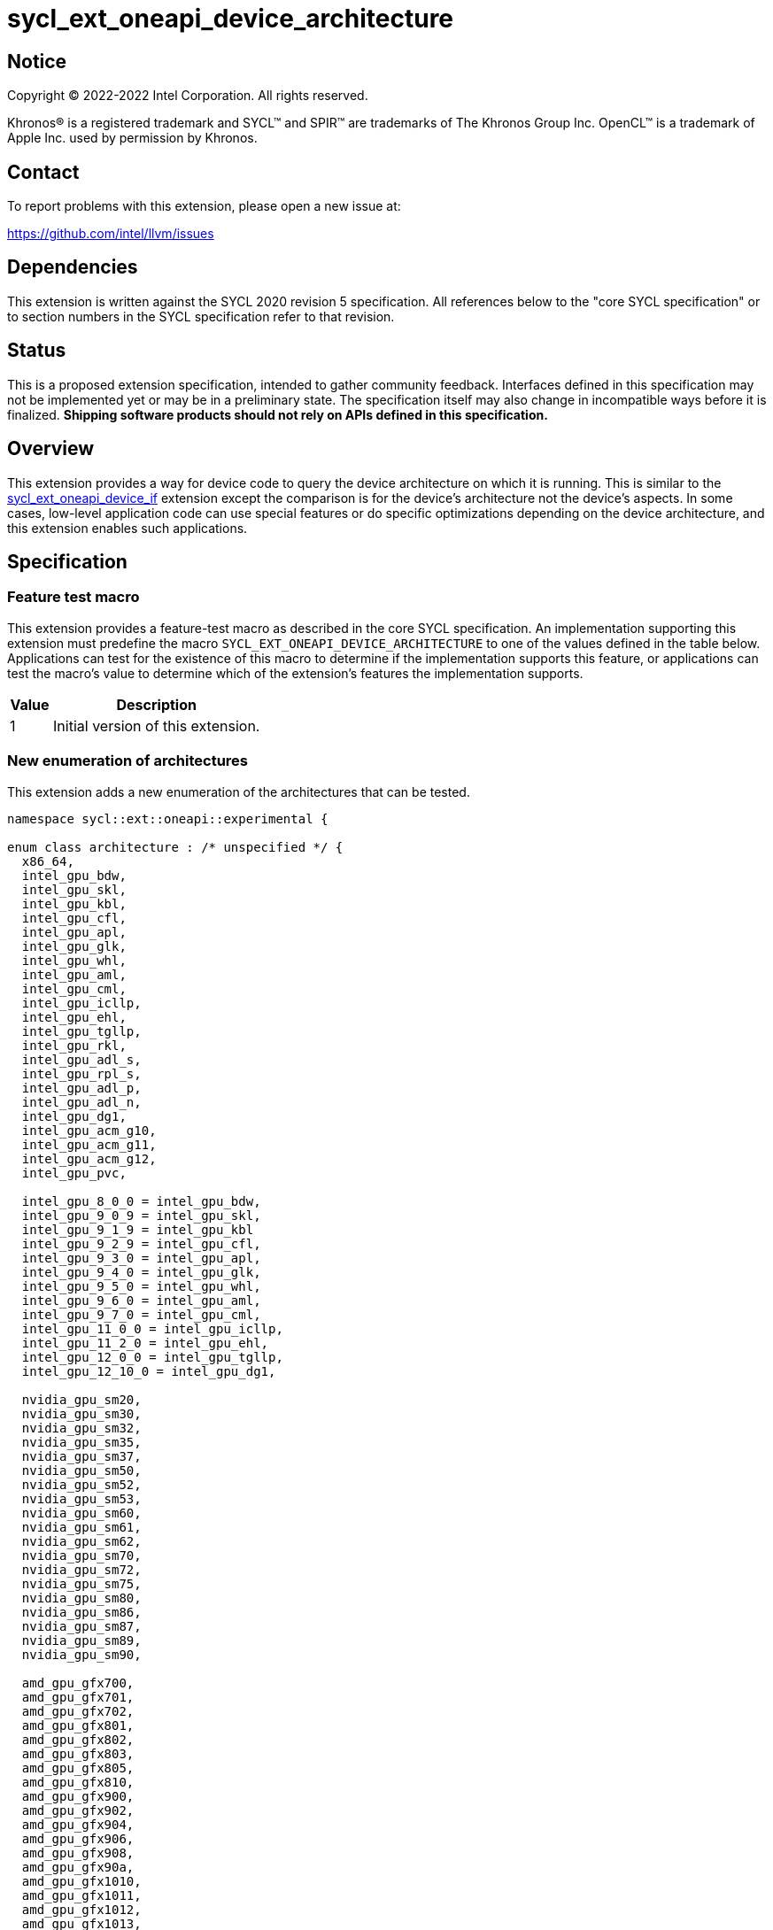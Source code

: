 = sycl_ext_oneapi_device_architecture

:source-highlighter: coderay
:coderay-linenums-mode: table

// This section needs to be after the document title.
:doctype: book
:toc2:
:toc: left
:encoding: utf-8
:lang: en
:dpcpp: pass:[DPC++]

// Set the default source code type in this document to C++,
// for syntax highlighting purposes.  This is needed because
// docbook uses c++ and html5 uses cpp.
:language: {basebackend@docbook:c++:cpp}


== Notice

[%hardbreaks]
Copyright (C) 2022-2022 Intel Corporation.  All rights reserved.

Khronos(R) is a registered trademark and SYCL(TM) and SPIR(TM) are trademarks
of The Khronos Group Inc.  OpenCL(TM) is a trademark of Apple Inc. used by
permission by Khronos.


== Contact

To report problems with this extension, please open a new issue at:

https://github.com/intel/llvm/issues


== Dependencies

This extension is written against the SYCL 2020 revision 5 specification.  All
references below to the "core SYCL specification" or to section numbers in the
SYCL specification refer to that revision.


== Status

This is a proposed extension specification, intended to gather community
feedback.  Interfaces defined in this specification may not be implemented yet
or may be in a preliminary state.  The specification itself may also change in
incompatible ways before it is finalized.  *Shipping software products should
not rely on APIs defined in this specification.*

[comment]
--
_Add the following paragraph when this specification becomes "experimental"._

There are important limitations with the DPC++ implementation of this
experimental extension.  In particular, this extension may only be used when
the application is compiled in AOT mode.  See the section below titled
"Limitations with the experimental version" for a full description of the
limitations.
--


== Overview

This extension provides a way for device code to query the device architecture
on which it is running.  This is similar to the
link:./sycl_ext_oneapi_device_if.asciidoc[sycl_ext_oneapi_device_if] extension
except the comparison is for the device's architecture not the device's
aspects.  In some cases, low-level application code can use special features or
do specific optimizations depending on the device architecture, and this
extension enables such applications.


== Specification

=== Feature test macro

This extension provides a feature-test macro as described in the core SYCL
specification.  An implementation supporting this extension must predefine the
macro `SYCL_EXT_ONEAPI_DEVICE_ARCHITECTURE` to one of the values defined in the
table below.  Applications can test for the existence of this macro to
determine if the implementation supports this feature, or applications can test
the macro's value to determine which of the extension's features the
implementation supports.

[%header,cols="1,5"]
|===
|Value
|Description

|1
|Initial version of this extension.
|===

=== New enumeration of architectures

This extension adds a new enumeration of the architectures that can be tested.

```
namespace sycl::ext::oneapi::experimental {

enum class architecture : /* unspecified */ {
  x86_64,
  intel_gpu_bdw,
  intel_gpu_skl,
  intel_gpu_kbl,
  intel_gpu_cfl,
  intel_gpu_apl,
  intel_gpu_glk,
  intel_gpu_whl,
  intel_gpu_aml,
  intel_gpu_cml,
  intel_gpu_icllp,
  intel_gpu_ehl,
  intel_gpu_tgllp,
  intel_gpu_rkl,
  intel_gpu_adl_s,
  intel_gpu_rpl_s,
  intel_gpu_adl_p,
  intel_gpu_adl_n,
  intel_gpu_dg1,
  intel_gpu_acm_g10,
  intel_gpu_acm_g11,
  intel_gpu_acm_g12,
  intel_gpu_pvc,

  intel_gpu_8_0_0 = intel_gpu_bdw,
  intel_gpu_9_0_9 = intel_gpu_skl,
  intel_gpu_9_1_9 = intel_gpu_kbl
  intel_gpu_9_2_9 = intel_gpu_cfl,
  intel_gpu_9_3_0 = intel_gpu_apl,
  intel_gpu_9_4_0 = intel_gpu_glk,
  intel_gpu_9_5_0 = intel_gpu_whl,
  intel_gpu_9_6_0 = intel_gpu_aml,
  intel_gpu_9_7_0 = intel_gpu_cml,
  intel_gpu_11_0_0 = intel_gpu_icllp,
  intel_gpu_11_2_0 = intel_gpu_ehl,
  intel_gpu_12_0_0 = intel_gpu_tgllp,
  intel_gpu_12_10_0 = intel_gpu_dg1,

  nvidia_gpu_sm20,
  nvidia_gpu_sm30,
  nvidia_gpu_sm32,
  nvidia_gpu_sm35,
  nvidia_gpu_sm37,
  nvidia_gpu_sm50,
  nvidia_gpu_sm52,
  nvidia_gpu_sm53,
  nvidia_gpu_sm60,
  nvidia_gpu_sm61,
  nvidia_gpu_sm62,
  nvidia_gpu_sm70,
  nvidia_gpu_sm72,
  nvidia_gpu_sm75,
  nvidia_gpu_sm80,
  nvidia_gpu_sm86,
  nvidia_gpu_sm87,
  nvidia_gpu_sm89,
  nvidia_gpu_sm90,

  amd_gpu_gfx700,
  amd_gpu_gfx701,
  amd_gpu_gfx702,
  amd_gpu_gfx801,
  amd_gpu_gfx802,
  amd_gpu_gfx803,
  amd_gpu_gfx805,
  amd_gpu_gfx810,
  amd_gpu_gfx900,
  amd_gpu_gfx902,
  amd_gpu_gfx904,
  amd_gpu_gfx906,
  amd_gpu_gfx908,
  amd_gpu_gfx90a,
  amd_gpu_gfx1010,
  amd_gpu_gfx1011,
  amd_gpu_gfx1012,
  amd_gpu_gfx1013,
  amd_gpu_gfx1030,
  amd_gpu_gfx1031,
  amd_gpu_gfx1032
};

} // namespace sycl::ext::oneapi::experimental
```

The following table tells which version of this extension first included each
of these enumerators, and it provides a brief description of their meanings.

[%header,cols="5,1,5"]
|===
|Enumerator name
|Added in version
|Description

|`x86_64`
|1
|Any CPU device with the x86_64 instruction set.

|`intel_gpu_bdw`
|1
|Broadwell Intel graphics architecture.

|`intel_gpu_skl`
|1
|Broadwell Intel graphics architecture.

|`intel_gpu_kbl`
|1
|Kaby Lake Intel graphics architecture.

|`intel_gpu_cfl`
|1
|Coffee Lake Intel graphics architecture.

|`intel_gpu_apl`
|1
|Apollo Lake Intel graphics architecture.

|`intel_gpu_glk`
|1
|Gemini Lake Intel graphics architecture.

|`intel_gpu_whl`
|1
|Whiskey Lake Intel graphics architecture.

|`intel_gpu_aml`
|1
|Amber Lake Intel graphics architecture.

|`intel_gpu_cml`
|1
|Comet Lake Intel graphics architecture.

|`intel_gpu_icllp`
|1
|Ice Lake Intel graphics architecture.

|`intel_gpu_ehl`
|1
|Elkhart Lake Intel graphics architecture.

|`intel_gpu_tgllp`
|1
|Tiger Lake Intel graphics architecture.

|`intel_gpu_rkl`
|1
|Rocket Lake Intel graphics architecture.

|`intel_gpu_adl_s`
|1
|Alder Lake S Intel graphics architecture.

|`intel_gpu_rpl_s`
|1
|Raptor Lake Intel graphics architecture.

|`intel_gpu_adl_p`
|1
|Alder Lake P Intel graphics architecture.

|`intel_gpu_adl_n`
|1
|Alder Lake N Intel graphics architecture.

|`intel_gpu_dg1`
|1
|DG1 Intel graphics architecture.

|`intel_gpu_acm_g10`
|1
|Alchemist G10 Intel graphics architecture.

|`intel_gpu_acm_g11`
|1
|Alchemist G11 Intel graphics architecture.

|`intel_gpu_acm_g12`
|1
|Alchemist G12 Intel graphics architecture.

|`intel_gpu_pvc`
|1
|Ponte Vecchio Intel graphics architecture.

|`intel_gpu_8_0_0`
|1
|Alias for `intel_gpu_bdw`.

|`intel_gpu_9_0_9`
|1
|Alias for `intel_gpu_skl`.

|`intel_gpu_9_1_9`
|1
|Alias for `intel_gpu_kbl`.

|`intel_gpu_9_2_9`
|1
|Alias for `intel_gpu_cfl`.

|`intel_gpu_9_3_0`
|1
|Alias for `intel_gpu_apl`.

|`intel_gpu_9_4_0`
|1
|Alias for `intel_gpu_glk`.

|`intel_gpu_9_5_0`
|1
|Alias for `intel_gpu_whl`.

|`intel_gpu_9_6_0`
|1
|Alias for `intel_gpu_aml`.

|`intel_gpu_9_7_0`
|1
|Alias for `intel_gpu_cml`.

|`intel_gpu_11_0_0`
|1
|Alias for `intel_gpu_icllp`.

|`intel_gpu_11_2_0`
|1
|Alias for `intel_gpu_ehl`.

|`intel_gpu_12_0_0`
|1
|Alias for `intel_gpu_tgllp`.

|`intel_gpu_12_10_0`
|1
|Alias for `intel_gpu_dg1`.

|`nvidia_gpu_sm20`
|1
|NVIDIA Fermi architecture.

|`nvidia_gpu_sm30`
|1
|NVIDIA Kepler architecture.

|`nvidia_gpu_sm32`
|1
|NVIDIA Kepler architecture.

|`nvidia_gpu_sm35`
|1
|NVIDIA Kepler architecture.

|`nvidia_gpu_sm37`
|1
|NVIDIA Kepler architecture.

|`nvidia_gpu_sm50`
|1
|NVIDIA Maxwell architecture.

|`nvidia_gpu_sm52`
|1
|NVIDIA Maxwell architecture.

|`nvidia_gpu_sm53`
|1
|NVIDIA Maxwell architecture.

|`nvidia_gpu_sm60`
|1
|NVIDIA Pascal architecture.

|`nvidia_gpu_sm61`
|1
|NVIDIA Pascal architecture.

|`nvidia_gpu_sm62`
|1
|NVIDIA Pascal architecture.

|`nvidia_gpu_sm70`
|1
|NVIDIA Volta architecture.

|`nvidia_gpu_sm72`
|1
|NVIDIA Volta architecture.

|`nvidia_gpu_sm75`
|1
|NVIDIA Turing architecture.

|`nvidia_gpu_sm80`
|1
|NVIDIA Ampere architecture.

|`nvidia_gpu_sm86`
|1
|NVIDIA Ampere architecture.

|`nvidia_gpu_sm87`
|1
|Jetson/Drive AGX Orin architecture.

|`nvidia_gpu_sm89`
|1
|NVIDIA Ada Lovelace architecture.

|`nvidia_gpu_sm90`
|1
|NVIDIA Hopper architecture.

|`amd_gpu_gfx700`
|1
|AMD GCN GFX7 (Sea Islands (CI)) architecture.

|`amd_gpu_gfx701`
|1
|AMD GCN GFX7 (Sea Islands (CI)) architecture.

|`amd_gpu_gfx702`
|1
|AMD GCN GFX7 (Sea Islands (CI)) architecture.

|`amd_gpu_gfx801`
|1
|AMD GCN GFX8 (Volcanic Islands (VI)) architecture.

|`amd_gpu_gfx802`
|1
|AMD GCN GFX8 (Volcanic Islands (VI)) architecture.

|`amd_gpu_gfx803`
|1
|AMD GCN GFX8 (Volcanic Islands (VI)) architecture.

|`amd_gpu_gfx805`
|1
|AMD GCN GFX8 (Volcanic Islands (VI)) architecture.

|`amd_gpu_gfx810`
|1
|AMD GCN GFX8 (Volcanic Islands (VI)) architecture.

|`amd_gpu_gfx900`
|1
|AMD GCN GFX9 (Vega) architecture.

|`amd_gpu_gfx902`
|1
|AMD GCN GFX9 (Vega) architecture.

|`amd_gpu_gfx904`
|1
|AMD GCN GFX9 (Vega) architecture.

|`amd_gpu_gfx906`
|1
|AMD GCN GFX9 (Vega) architecture.

|`amd_gpu_gfx908`
|1
|AMD GCN GFX9 (Vega) architecture.

|`amd_gpu_gfx90a`
|1
|AMD GCN GFX9 (Vega) architecture.

|`amd_gpu_gfx1010`
|1
|AMD GCN GFX10.1 (RDNA 1) architecture.

|`amd_gpu_gfx1011`
|1
|AMD GCN GFX10.1 (RDNA 1) architecture.

|`amd_gpu_gfx1012`
|1
|AMD GCN GFX10.1 (RDNA 1) architecture.

|`amd_gpu_gfx1013`
|1
|AMD GCN GFX10.1 (RDNA 1) architecture.

|`amd_gpu_gfx1030`
|1
|AMD GCN GFX10.3 (RDNA 2) architecture.

|`amd_gpu_gfx1031`
|1
|GCN GFX10.3 (RDNA 2) architecture.

|`amd_gpu_gfx1032`
|1
|GCN GFX10.3 (RDNA 2) architecture.

|===

[NOTE]
====
An "alias" enumerator is generally added for new devices only after hardware
has finalized and the exact version is known.
====


=== New `if_architecture_is` free function

This extension adds one new free function which may be called from device
code.  This function is not available in host code.

```
namespace sycl::ext::oneapi::experimental {

template<architecture ...Archs, typename ...Args, typename T>
/* unspecified */ if_architecture_is(T fn, Args ...args);

} // namespace sycl::ext::oneapi::experimental
```

This function operates exactly like `if_device_has` from the
link:./sycl_ext_oneapi_device_if.asciidoc[sycl_ext_oneapi_device_if] extension
except that the condition gating execution of the callable function `fn` is
determined by the `Archs` parameter pack.  This condition is `true` if the
device which executes `if_architecture_is` matches **any** of the architectures
listed in this pack.

The value returned by `if_architecture_is` is an object _F_ of an unspecified
type, which provides the following member functions:

```
class /* unspecified */ {
 public:
  template<architecture ...Archs, typename ...Args, typename T>
  /* unspecified */ else_if_architecture_is(T fn, Args ...args);

  template<typename T, typename ...Args>
  void otherwise(T fn, Args ...args);
};
```

The `otherwise` function behaves exactly like the `otherwise` function from the
link:./sycl_ext_oneapi_device_if.asciidoc[sycl_ext_oneapi_device_if] extension.
The `else_if_architecture_is` function behaves exactly like
`else_if_device_has` from that extension except that the condition gating
execution of the callable object `fn` is determined by the `Archs` parameter
pack.  This condition is `true` only if the object _F_ comes from a previous
call to `if_architecture_is` or `else_if_architecture_is` whose condition is
`false` *and* if the device calling `else_if_architecture_is` has one of the
architectures in the `Archs` parameter pack.


== Future direction

This experimental extension is still evolving.  We expect that future versions
will include the following:

* An extended member function like:
+
--
```
namespace sycl {

class device {
  bool ext_oneapi_architecture_is(
    ext::oneapi::experimental::architecture arch);
};

// namespace sycl
```

This provides a way to query a device's architecture from host code.
--

* An extended device information descriptor named
  `sycl::ext::oneapi::experimental::info::device::architecture`, which returns
  the architecture of the device.  This allows host code such as:
+
--
```
using namespace sycl::ext::oneapi::experimental;

architecture arch = dev.get_info<info::device::architecture>();
switch (arch) {
case architecture::x86_64:
  /* ... */
  break;
case architecture::intel_gpu_bdw:
  /* ... */
  break;
/* etc. */
}
```
--

* A compile-time constant property that can be used to decorate kernels and
  non-kernel device functions:
+
--
```
namespace sycl::ext::oneapi::experimental {

struct device_architecture_is_key {
  template <architecture... Archs>
  using value_t = property_value<device_architecture_is_key,
    std::integral_constant<architecture, Archs>...>;
};

template <architecture... Archs>
struct property_value<device_architecture_is_key,
  std::integral_constant<architecture, Archs>...>
{
  static constexpr std::array<architecture, sizeof...(Archs)> value;
};

template <architecture... Archs>
inline constexpr device_architecture_is_key::value_t<Archs...>
  device_architecture_is;

} // namespace sycl::ext::oneapi::experimental
```

This property indicates that a kernel or non-kernel device function uses
features that are available on devices with the given architecture list but
may not be available on devices with other architectures.
--

* Additional enumerators in the `architecture` enumeration.  This could include
  entries for different x86_64 architectures.
